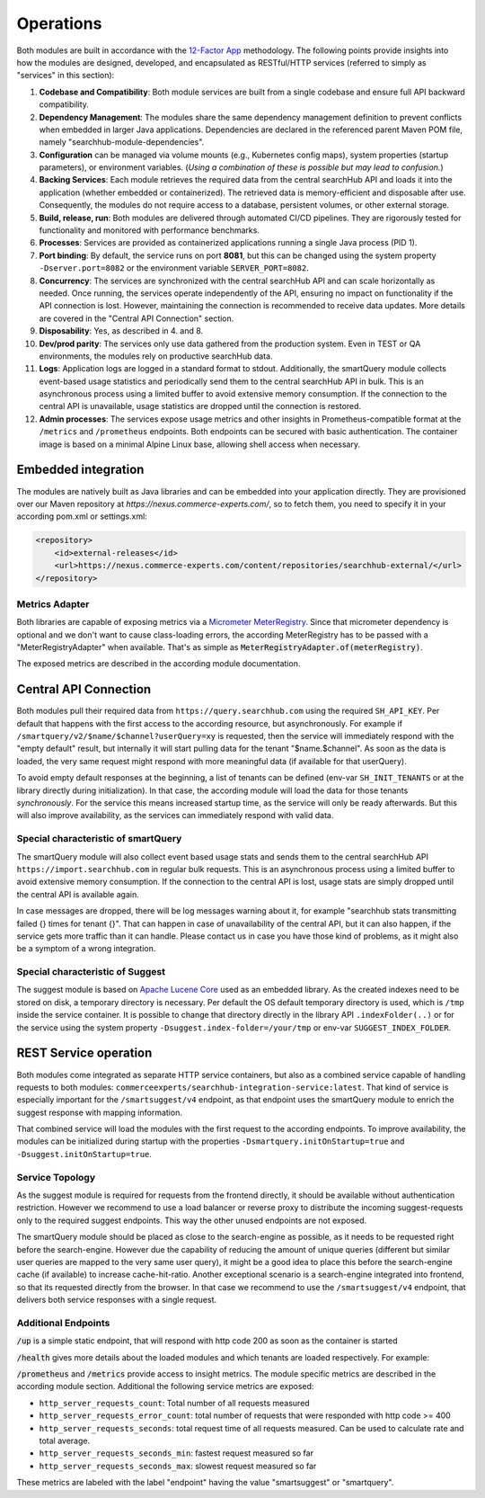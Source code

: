 Operations
==========

Both modules are built in accordance with the `12-Factor App <https://12factor.net/>`_ methodology. The following points provide insights into how the modules are designed, developed, and encapsulated as RESTful/HTTP services (referred to simply as "services" in this section):

#. **Codebase and Compatibility**: Both module services are built from a single codebase and ensure full API backward compatibility.
#. **Dependency Management**: The modules share the same dependency management definition to prevent conflicts when embedded in larger Java applications. Dependencies are declared in the referenced parent Maven POM file, namely "searchhub-module-dependencies".
#. **Configuration** can be managed via volume mounts (e.g., Kubernetes config maps), system properties (startup parameters), or environment variables. (*Using a combination of these is possible but may lead to confusion.*)
#. **Backing Services**: Each module retrieves the required data from the central searchHub API and loads it into the application (whether embedded or containerized). The retrieved data is memory-efficient and disposable after use. Consequently, the modules do not require access to a database, persistent volumes, or other external storage.
#. **Build, release, run**: Both modules are delivered through automated CI/CD pipelines. They are rigorously tested for functionality and monitored with performance benchmarks.
#. **Processes**: Services are provided as containerized applications running a single Java process (PID 1).
#. **Port binding**: By default, the service runs on port **8081**, but this can be changed using the system property ``-Dserver.port=8082`` or the environment variable ``SERVER_PORT=8082``.
#. **Concurrency**: The services are synchronized with the central searchHub API and can scale horizontally as needed. Once running, the services operate independently of the API, ensuring no impact on functionality if the API connection is lost. However, maintaining the connection is recommended to receive data updates. More details are covered in the "Central API Connection" section.
#. **Disposability**: Yes, as described in 4. and 8.
#. **Dev/prod parity**: The services only use data gathered from the production system. Even in TEST or QA environments, the modules rely on productive searchHub data.
#. **Logs**: Application logs are logged in a standard format to stdout. Additionally, the smartQuery module collects event-based usage statistics and periodically send them to the central searchHub API in bulk. This is an asynchronous process using a limited buffer to avoid extensive memory consumption. If the connection to the central API is unavailable, usage statistics are dropped until the connection is restored.
#. **Admin processes**: The services expose usage metrics and other insights in Prometheus-compatible format at the ``/metrics`` and ``/prometheus`` endpoints. Both endpoints can be secured with basic authentication. The container image is based on a minimal Alpine Linux base, allowing shell access when necessary.


Embedded integration
--------------------

The modules are natively built as Java libraries and can be embedded into your application directly. They are provisioned over our Maven repository at `https://nexus.commerce-experts.com/`, so to fetch them, you need to specify it in your according pom.xml or settings.xml:

.. code-block:: xml

    <repository>
        <id>external-releases</id>
        <url>https://nexus.commerce-experts.com/content/repositories/searchhub-external/</url>
    </repository>

Metrics Adapter
~~~~~~~~~~~~~~~

Both libraries are capable of exposing metrics via a `Micrometer <https://micrometer.io/>`_ `MeterRegistry <https://docs.micrometer.io/micrometer/reference/concepts/registry.html>`_.
Since that micrometer dependency is optional and we don't want to cause class-loading errors, the according MeterRegistry has to be passed with a "MeterRegistryAdapter" when available. That's as simple as :code:`MeterRegistryAdapter.of(meterRegistry)`.

The exposed metrics are described in the according module documentation.


Central API Connection
----------------------

Both modules pull their required data from ``https://query.searchhub.com`` using the required ``SH_API_KEY``. Per default that happens with the first access to the according resource, but asynchronously. For example if ``/smartquery/v2/$name/$channel?userQuery=xy`` is requested, then the service will immediately respond with the "empty default" result, but internally it will start pulling data for the tenant "$name.$channel". As soon as the data is loaded, the very same request might respond with more meaningful data (if available for that userQuery).

To avoid empty default responses at the beginning, a list of tenants can be defined (env-var ``SH_INIT_TENANTS`` or at the library directly during initialization). In that case, the according module will load the data for those tenants *synchronously*. For the service this means increased startup time, as the service will only be ready afterwards. But this will also improve availability, as the services can immediately respond with valid data.

Special characteristic of smartQuery
~~~~~~~~~~~~~~~~~~~~~~~~~~~~~~~~~~~~

The smartQuery module will also collect event based usage stats and sends them to the central searchHub API ``https://import.searchhub.com`` in regular bulk requests. This is an asynchronous process using a limited buffer to avoid extensive memory consumption. If the connection to the central API is lost, usage stats are simply dropped until the central API is available again.

In case messages are dropped, there will be log messages warning about it, for example "searchhub stats transmitting failed {} times for tenant {}". That can happen in case of unavailability of the central API, but it can also happen, if the service gets more traffic than it can handle. Please contact us in case you have those kind of problems, as it might also be a symptom of a wrong integration.

Special characteristic of Suggest
~~~~~~~~~~~~~~~~~~~~~~~~~~~~~~~~~

The suggest module is based on `Apache Lucene Core <https://lucene.apache.org/core/>`_ used as an embedded library. As the created indexes need to be stored on disk, a temporary directory is necessary. Per default the OS default temporary directory is used, which is ``/tmp`` inside the service container.
It is possible to change that directory directly in the library API ``.indexFolder(..)`` or for the service using the system property ``-Dsuggest.index-folder=/your/tmp`` or env-var ``SUGGEST_INDEX_FOLDER``.


REST Service operation
----------------------

Both modules come integrated as separate HTTP service containers, but also as a combined service capable of handling requests to both modules: ``commerceexperts/searchhub-integration-service:latest``. That kind of service is especially important for the ``/smartsuggest/v4`` endpoint, as that endpoint uses the smartQuery module to enrich the suggest response with mapping information.

That combined service will load the modules with the first request to the according endpoints. To improve availability, the modules can be initialized during startup with the properties ``-Dsmartquery.initOnStartup=true`` and ``-Dsuggest.initOnStartup=true``.


Service Topology
~~~~~~~~~~~~~~~~

As the suggest module is required for requests from the frontend directly, it should be available without authentication restriction. However we recommend to use a load balancer or reverse proxy to distribute the incoming suggest-requests only to the required suggest endpoints. This way the other unused endpoints are not exposed.

The smartQuery module should be placed as close to the search-engine as possible, as it needs to be requested right before the search-engine.
However due the capability of reducing the amount of unique queries (different but similar user queries are mapped to the very same user query), it might be a good idea to place this before the search-engine cache (if available) to increase cache-hit-ratio.
Another exceptional scenario is a search-engine integrated into frontend, so that its requested directly from the browser. In that case we recommend to use the ``/smartsuggest/v4`` endpoint, that delivers both service responses with a single request.

.. image:: img/service-topology.png
  :width: 690
  :alt: Service Topology


Additional Endpoints
~~~~~~~~~~~~~~~~~~~~

:code:`/up` is a simple static endpoint, that will respond with http code 200 as soon as the container is started

:code:`/health` gives more details about the loaded modules and which tenants are loaded respectively. For example:

.. code-block:: json
    {
        "smartquery": {"tenant.one": "Ready", "tenant.two": "Noop"},
        "suggest": {"tenant.one": "Ready", "tenant.two": "NotReady"}
    }


:code:`/prometheus` and :code:`/metrics` provide access to insight metrics. The module specific metrics are described in the according module section.
Additional the following service metrics are exposed:

- ``http_server_requests_count``: Total number of all requests measured
- ``http_server_requests_error_count``: total number of requests that were responded with http code >= 400
- ``http_server_requests_seconds``: total request time of all requests measured. Can be used to calculate rate and total average.
- ``http_server_requests_seconds_min``: fastest request measured so far
- ``http_server_requests_seconds_max``: slowest request measured so far

These metrics are labeled with the label "endpoint" having the value "smartsuggest" or "smartquery".


